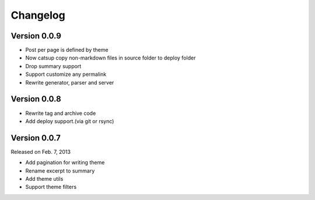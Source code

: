 Changelog
==========

Version 0.0.9
--------------

+ Post per page is defined by theme
+ Now catsup copy non-markdown files in source folder to deploy folder
+ Drop summary support
+ Support customize any permalink
+ Rewrite generator, parser and server

Version 0.0.8
--------------

+ Rewrite tag and archive code
+ Add deploy support.(via git or rsync)

Version 0.0.7
--------------

Released on Feb. 7, 2013

+ Add pagination for writing theme
+ Rename excerpt to summary
+ Add theme utils
+ Support theme filters